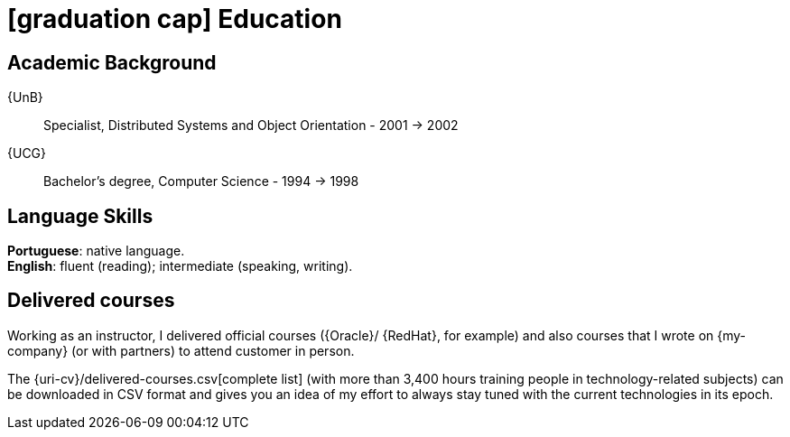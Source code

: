 = icon:graduation-cap[] Education

[[my-academic-background]]
== Academic Background

{UnB}::
Specialist, Distributed Systems and Object Orientation - 2001 -> 2002
[[my-graduation]] {UCG}::
Bachelor's degree, Computer Science - 1994 -> 1998

== Language Skills

*Portuguese*: native language. +
*English*: fluent (reading); intermediate (speaking, writing).

[[delivered-courses]]
== Delivered courses

Working as an instructor, I delivered official courses ({Oracle}/
{RedHat}, for example) and also courses that I wrote on {my-company} (or
with partners) to attend customer in person.

The {uri-cv}/delivered-courses.csv[complete list] (with more than
3,400 hours training people in technology-related subjects) can be
downloaded in CSV format and gives you an idea of my effort to always
stay tuned with the current technologies in its epoch.
